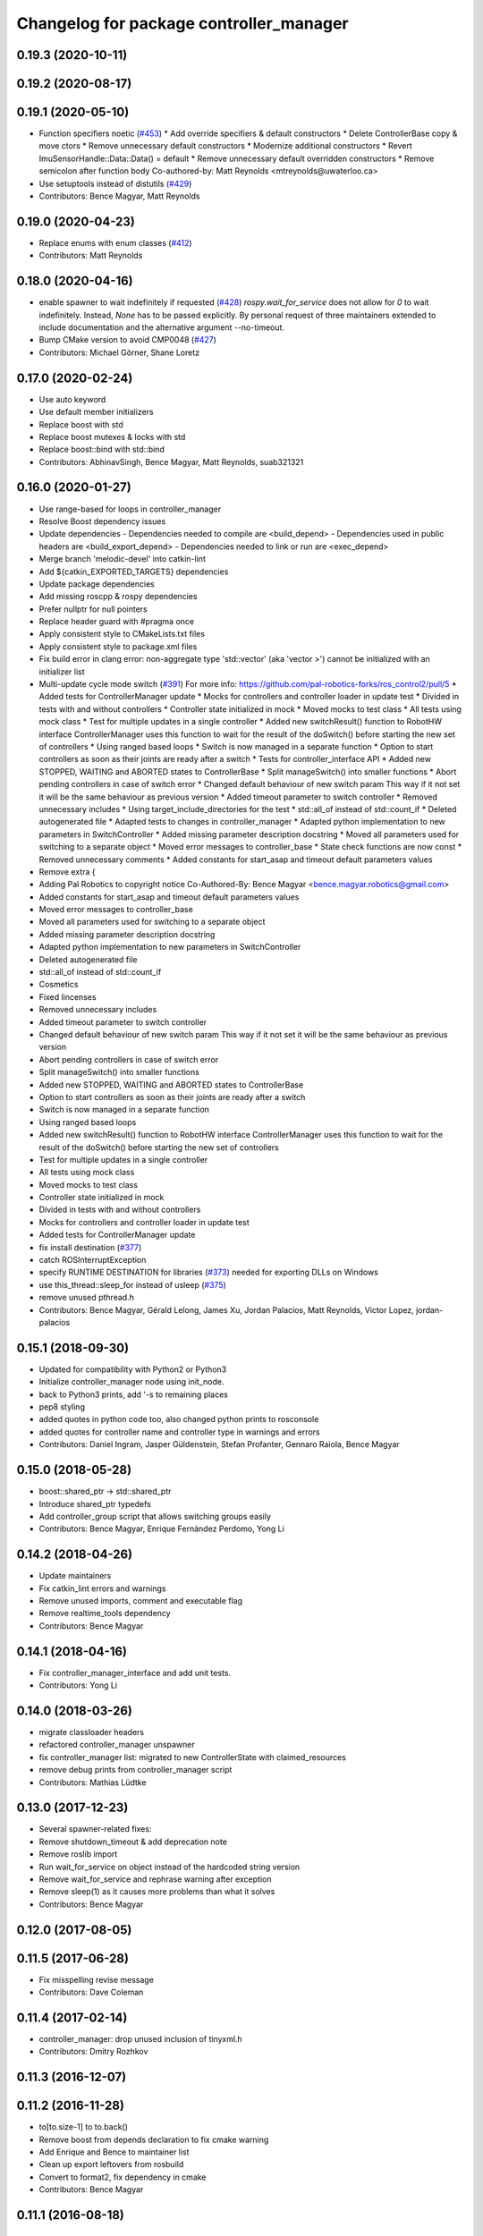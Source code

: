 ^^^^^^^^^^^^^^^^^^^^^^^^^^^^^^^^^^^^^^^^
Changelog for package controller_manager
^^^^^^^^^^^^^^^^^^^^^^^^^^^^^^^^^^^^^^^^

0.19.3 (2020-10-11)
-------------------

0.19.2 (2020-08-17)
-------------------

0.19.1 (2020-05-10)
-------------------
* Function specifiers noetic (`#453 <https://github.com/ros-controls/ros_control/issues/453>`_)
  * Add override specifiers & default constructors
  * Delete ControllerBase copy & move ctors
  * Remove unnecessary default constructors
  * Modernize additional constructors
  * Revert ImuSensorHandle::Data::Data() = default
  * Remove unnecessary default overridden constructors
  * Remove semicolon after function body
  Co-authored-by: Matt Reynolds <mtreynolds@uwaterloo.ca>
* Use setuptools instead of distutils (`#429 <https://github.com/ros-controls/ros_control/issues/429>`_)
* Contributors: Bence Magyar, Matt Reynolds

0.19.0 (2020-04-23)
-------------------
* Replace enums with enum classes (`#412 <https://github.com/ros-controls/ros_control/issues/412>`_)
* Contributors: Matt Reynolds

0.18.0 (2020-04-16)
-------------------
* enable spawner to wait indefinitely if requested (`#428 <https://github.com/ros-controls/ros_control/issues/428>`_)
  `rospy.wait_for_service` does not allow for `0` to wait indefinitely.
  Instead, `None` has to be passed explicitly.
  By personal request of three maintainers extended to include documentation
  and the alternative argument --no-timeout.
* Bump CMake version to avoid CMP0048 (`#427 <https://github.com/ros-controls/ros_control/issues/427>`_)
* Contributors: Michael Görner, Shane Loretz

0.17.0 (2020-02-24)
-------------------
* Use auto keyword
* Use default member initializers
* Replace boost with std
* Replace boost mutexes & locks with std
* Replace boost::bind with std::bind
* Contributors: AbhinavSingh, Bence Magyar, Matt Reynolds, suab321321

0.16.0 (2020-01-27)
-------------------
* Use range-based for loops in controller_manager
* Resolve Boost dependency issues
* Update dependencies
  - Dependencies needed to compile are <build_depend>
  - Dependencies used in public headers are <build_export_depend>
  - Dependencies needed to link or run are <exec_depend>
* Merge branch 'melodic-devel' into catkin-lint
* Add ${catkin_EXPORTED_TARGETS} dependencies
* Update package dependencies
* Add missing roscpp & rospy dependencies
* Prefer nullptr for null pointers
* Replace header guard with #pragma once
* Apply consistent style to CMakeLists.txt files
* Apply consistent style to package.xml files
* Fix build error in clang error: non-aggregate type 'std::vector' (aka 'vector >') cannot be initialized with an initializer list
* Multi-update cycle mode switch (`#391 <https://github.com/ros-controls/ros_control/issues/391>`_)
  For more info: https://github.com/pal-robotics-forks/ros_control2/pull/5
  * Added tests for ControllerManager update
  * Mocks for controllers and controller loader in update test
  * Divided in tests with and without controllers
  * Controller state initialized in mock
  * Moved mocks to test class
  * All tests using mock class
  * Test for multiple updates in a single controller
  * Added new switchResult() function to RobotHW interface
  ControllerManager uses this function to wait for the result of the
  doSwitch() before starting the new set of controllers
  * Using ranged based loops
  * Switch is now managed in a separate function
  * Option to start controllers as soon as their joints are ready after a switch
  * Tests for controller_interface API
  * Added new STOPPED, WAITING and ABORTED states to ControllerBase
  * Split manageSwitch() into smaller functions
  * Abort pending controllers in case of switch error
  * Changed default behaviour of new switch param
  This way if it not set it will be the same behaviour as previous version
  * Added timeout parameter to switch controller
  * Removed unnecessary includes
  * Using target_include_directories for the test
  * std::all_of instead of std::count_if
  * Deleted autogenerated file
  * Adapted tests to changes in controller_manager
  * Adapted python implementation to new parameters in SwitchController
  * Added missing parameter description docstring
  * Moved all parameters used for switching to a separate object
  * Moved error messages to controller_base
  * State check functions are now const
  * Removed unnecessary comments
  * Added constants for start_asap and timeout default parameters values
* Remove extra {
* Adding Pal Robotics to copyright notice
  Co-Authored-By: Bence Magyar <bence.magyar.robotics@gmail.com>
* Added constants for start_asap and timeout default parameters values
* Moved error messages to controller_base
* Moved all parameters used for switching to a separate object
* Added missing parameter description docstring
* Adapted python implementation to new parameters in SwitchController
* Deleted autogenerated file
* std::all_of instead of std::count_if
* Cosmetics
* Fixed lincenses
* Removed unnecessary includes
* Added timeout parameter to switch controller
* Changed default behaviour of new switch param
  This way if it not set it will be the same behaviour as previous version
* Abort pending controllers in case of switch error
* Split manageSwitch() into smaller functions
* Added new STOPPED, WAITING and ABORTED states to ControllerBase
* Option to start controllers as soon as their joints are ready after a switch
* Switch is now managed in a separate function
* Using ranged based loops
* Added new switchResult() function to RobotHW interface
  ControllerManager uses this function to wait for the result of the
  doSwitch() before starting the new set of controllers
* Test for multiple updates in a single controller
* All tests using mock class
* Moved mocks to test class
* Controller state initialized in mock
* Divided in tests with and without controllers
* Mocks for controllers and controller loader in update test
* Added tests for ControllerManager update
* fix install destination (`#377 <https://github.com/ros-controls/ros_control/issues/377>`_)
* catch ROSInterruptException
* specify RUNTIME DESTINATION for libraries (`#373 <https://github.com/ros-controls/ros_control/issues/373>`_)
  needed for exporting DLLs on Windows
* use this_thread::sleep_for instead of usleep (`#375 <https://github.com/ros-controls/ros_control/issues/375>`_)
* remove unused pthread.h
* Contributors: Bence Magyar, Gérald Lelong, James Xu, Jordan Palacios, Matt Reynolds, Victor Lopez, jordan-palacios

0.15.1 (2018-09-30)
-------------------
* Updated for compatibility with Python2 or Python3
* Initialize controller_manager node using init_node.
* back to Python3 prints, add '-s to remaining places
* pep8 styling
* added quotes in python code too, also changed python prints to rosconsole
* added quotes for controller name and controller type in warnings and errors
* Contributors: Daniel Ingram, Jasper Güldenstein, Stefan Profanter, Gennaro Raiola, Bence Magyar

0.15.0 (2018-05-28)
-------------------
* boost::shared_ptr -> std::shared_ptr
* Introduce shared_ptr typedefs
* Add controller_group script that allows switching groups easily
* Contributors: Bence Magyar, Enrique Fernández Perdomo, Yong Li

0.14.2 (2018-04-26)
-------------------
* Update maintainers
* Fix catkin_lint errors and warnings
* Remove unused imports, comment and executable flag
* Remove realtime_tools dependency
* Contributors: Bence Magyar

0.14.1 (2018-04-16)
-------------------
* Fix controller_manager_interface and add unit tests.
* Contributors: Yong Li

0.14.0 (2018-03-26)
-------------------
* migrate classloader headers
* refactored controller_manager unspawner
* fix controller_manager list: migrated to new ControllerState with claimed_resources
* remove debug prints from controller_manager script
* Contributors: Mathias Lüdtke

0.13.0 (2017-12-23)
-------------------
* Several spawner-related fixes:
* Remove shutdown_timeout & add deprecation note
* Remove roslib import
* Run wait_for_service on object instead of the hardcoded string version
* Remove wait_for_service and rephrase warning after exception
* Remove sleep(1) as it causes more problems than what it solves
* Contributors: Bence Magyar

0.12.0 (2017-08-05)
-------------------

0.11.5 (2017-06-28)
-------------------
* Fix misspelling revise message
* Contributors: Dave Coleman

0.11.4 (2017-02-14)
-------------------
* controller_manager: drop unused inclusion of tinyxml.h
* Contributors: Dmitry Rozhkov

0.11.3 (2016-12-07)
-------------------

0.11.2 (2016-11-28)
-------------------
* to[to.size-1] to to.back()
* Remove boost from depends declaration to fix cmake warning
* Add Enrique and Bence to maintainer list
* Clean up export leftovers from rosbuild
* Convert to format2, fix dependency in cmake
* Contributors: Bence Magyar

0.11.1 (2016-08-18)
-------------------

0.11.0 (2016-05-23)
-------------------

0.10.1 (2016-04-23)
-------------------

0.10.0 (2015-11-20)
-------------------
* Fix doSwitch execution point
  The doSwitch method needs to be executed in the update() method,  that is, in
  the real-time path, which is where controller switching actually takes place.
* Introduce prepareSwitch, replacement of canSwitch
* Deprecate RobotHW::canSwitch
* Multi-interface controllers
  - C++ API break.
  - Make controller_manager aware of controllers that claim resources from more
  than one hardware interface.
  - Update and extend the corresponding test suite.
* Address -Wunused-parameter warnings
* Contributors: Adolfo Rodriguez Tsouroukdissian, Mathias Lüdtke

0.9.3 (2015-05-05)
------------------
* controller_manager: Add missing rostest dep
* Contributors: Adolfo Rodriguez Tsouroukdissian

0.9.2 (2015-05-04)
------------------
* Add HW interface switch feature
* Contributors: Mathias Lüdtke

0.9.1 (2014-11-03)
------------------
* Update package maintainers
* Contributors: Adolfo Rodriguez Tsouroukdissian

0.9.0 (2014-10-31)
------------------
* Spawner script: adding shutdown timeout to prevent deadlocks
* Documentation fixes
* Contributors: Jonathan Bohren, shadowmanos

0.8.2 (2014-06-25)
------------------

0.8.1 (2014-06-24)
------------------

0.8.0 (2014-05-12)
------------------
* Remove rosbuild artifacts. Fix `#154 <https://github.com/ros-controls/ros_control/issues/154>`_.
* Create README.md
* Contributors: Adolfo Rodriguez Tsouroukdissian

0.7.2 (2014-04-01)
------------------

0.7.1 (2014-03-31)
------------------

0.7.0 (2014-03-28)
------------------
* Add --timeout option to controller spawner
* Use argparse instead of getopt
  It is a much nicer interface
* Contributors: Paul Mathieu

0.6.0 (2014-02-05)
------------------
* Update controller_manager.cpp
  Postfix to prefix increment operator.
* Contributors: Adolfo Rodriguez Tsouroukdissian

0.5.8 (2013-10-11)
------------------
* Fixed additional timeout that was just added
* Merge branch 'hydro-devel' into extended_wait_time
* Extended wait time to 30 seconds for slower computers
* Renamed manifest.xml to prevent conflicts with rosdep
* Fix broken unspawner script.
* Check controller_manager API early. Fast shutdown.
  - Check for all services required by spawner at the beginning, so it can know
  early on that it has all its requisites.
  - Remove service waiting from shutdown to ensure a fast teardown.
  Usecase: A spawner that dies after the controller manager should not wait
  for services to appear as they will never appear, the controllers are already
  stopped. This happens for example when killing a Gazebo session.
* Restore controller stop+unload on node kill.
  - Fixes `#111 <https://github.com/ros-controls/ros_control/issues/111>`_.

0.5.7 (2013-07-30)
------------------
* Update controller_manager.cpp
  getControllerNames now clears names before adding current names.  This fixes a bug in reloadControllerLibrariesSrv where the method is called twice in a row without first clearing the list.
  Steps to reproduce:
  - Spawn controller
  - Stop controller
  - reload-libraries
  controller_manager.cpp:501: bool controller_manager::ControllerManager::reloadControllerLibrariesSrv(controller_manager_msgs::ReloadControllerLibraries::Request&, controller_manager_msgs::ReloadControllerLibraries::Response&): Assertion `controllers.empty()' failed.

* Updated changelogs

0.5.6 (2013-07-29)
------------------

0.5.5 (2013-07-23)
------------------
* Tweaked Changelog

0.5.4 (2013-07-23)
------------------

0.5.3 (2013-07-22)
------------------

0.5.2 (2013-07-22)
------------------

0.5.1 (2013-07-19)
------------------

0.5.0 (2013-07-16)
------------------
* Removed urdf_interface dependencies
* Fix spawner choke when namespace is unspecified.
  Add missing check in conditional.
* Add meta tags to packages not specifying them.
  - Website, bugtracker, repository.
* Making script install target install scripts so that they are executable
* Fix build order.
* Combined exceptions per jbohren
* Reneamed Github repo in documentation to ros-controls
* Better timeout error checking, necessary for Gazebo
* User error checking

0.4.0 (2013-06-25)
------------------
* Version 0.4.0
* 1.0.1
* Fixing failure mode in new catkin cmakelists
* Added namespace argument to spawner script
* Fix package URL in package.xml
* Python install for controller_manager.
* Fix build order dependency.
* adding install targets
* merging CMakeLists.txt files from rosbuild and catkin
* adding hybrid-buildsystem makefiles
* Fix package URLs.
* catkinizing, could still be cleaned up
* Additional log feedback when load_controller fails
  When loading a controller fails bacause its configuration was not found on the
  parameter server, show the namespace where the parameters are expected to help
  debugging.
* Remove unused method. Fixes `#33 <https://github.com/davetcoleman/ros_control/issues/33>`_.
* add option to pass in two nodehandles to a controller: one in the root of the controller manager namespace, and one in the namespace of the controller itself. This copies the behavior used by nodelets and nodes
* Fix typo in rosdoc config files.
* Adding explicit header for recursive mutex
* Removing getControllerByNameImpl
* Switching controller_manager ``controllers_lock_`` to be a recursive lock
* Fixing comment indent
* Adding template parameter doc
* Changing @ commands to \ commands
* More doc in controller manager
* Adding clearer ros warning in controller switching
* Adding lots of inline documentation, rosdoc files
  adding inline doc to robot_hw
  adding inline doc to robot_hw
  adding inline doc to robot_hw
  more doc
  more documentation
  more doc
  more doc
  more doc
  more doc
  formatting
  adding more doc groups in controller manager
  adding more doc groups in controller manager
  Adding doc for controllerspec
  adding hardware interface docs
  adding doc to joint interfaces
  adding rosdoc for controller_interface
  Adding / reformatting doc for controller interface
* don't clear vectors in realtime
* Make public getControllerByName method thread-safe.
  Existing virtual non-threadsafe method has been suffixed with -Impl and pushed
  to protected class scope. In-class uses call getControllerByNameImpl, as the
  lock has already been acquired.
* new interface with time and duration
* add missing include
* remove .svn folder
* Doing resource conflict check on switchControllers call
* Adding in resource/claim infrastructure
* fix command line interface
* clean up publishing controller state
* Controller spec now also copies over type
* Switching to owned interfaces, instead of multiple virtual inheritance
* add scripts for controller manager
* get rid of pr2 stuff
* Controller manager can now register ControllerLoaders
* Controller manager now runs with new ControllerLoader mechanism
* Creating new plugin_loader interface
* Adding debugging printouts
* Namespacing controller_spec
* Fixing copyright header text
* Spawning dummy controller works
* Tweaking inheritance to be virtual so it compiles. dummy app with controller manager compiles
* all pkgs now ported to fuerte
* add missing file
* running controller with casting. Pluginlib still messed up
* add macro
* running version, with latest pluginlib
* compiling version
* compiling version
* first catkin stuff
